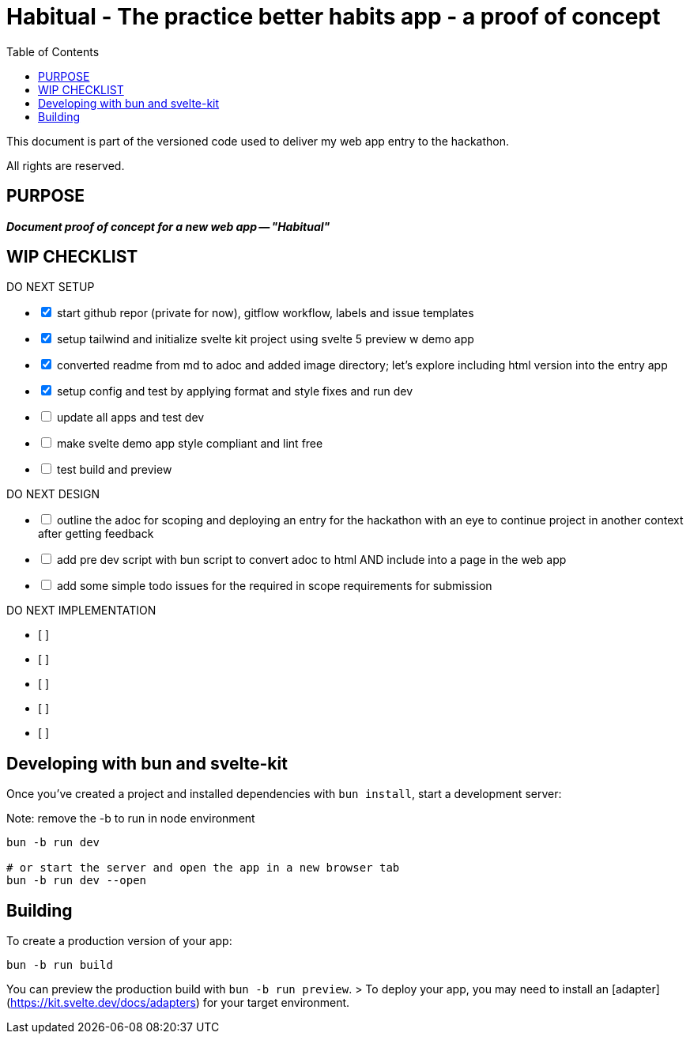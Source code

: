 = Habitual - The practice better habits app - a proof of concept
:toc: left
:icons: font
:toclevels: 4
:imagesdir: adoc_images
:source-highlighter: rouge
:source-linenums-option: true

This document is part of the versioned code used to deliver my web app entry to the hackathon.

All rights are reserved.

== PURPOSE
[.text-center]
*_Document proof of concept for a new web app -- "Habitual"_*

== WIP CHECKLIST

[%interactive]
.DO NEXT SETUP
* [x] start github repor (private for now), gitflow workflow, labels and issue templates
* [x] setup tailwind and initialize svelte kit project using svelte 5 preview w demo app
* [x] converted readme from md to adoc and added image directory; let's explore including html version into the entry app
* [x] setup config and test by applying format and style fixes and run dev
* [ ] update all apps and test dev
* [ ] make svelte demo app style compliant and lint free
* [ ] test build and preview

[%interactive]
.DO NEXT DESIGN
* [ ] outline the adoc for scoping and deploying an entry for the hackathon with an eye to continue project in another context after getting feedback
* [ ] add pre dev script with bun script to convert adoc to html AND include into a page in the web app
* [ ] add some simple todo issues for the required in scope requirements for submission

[%interactive]
.DO NEXT IMPLEMENTATION
* [ ]
* [ ]
* [ ]
* [ ]
* [ ]

== Developing with bun and svelte-kit

Once you've created a project and installed dependencies with `bun install`, start a development server:

Note: remove the -b to run in node environment

```bash
bun -b run dev

# or start the server and open the app in a new browser tab
bun -b run dev --open
```

== Building

To create a production version of your app:

```bash
bun -b run build
```

You can preview the production build with `bun -b run preview`.
// TODO add notes after we do this
> To deploy your app, you may need to install an [adapter](https://kit.svelte.dev/docs/adapters) for your target environment.
